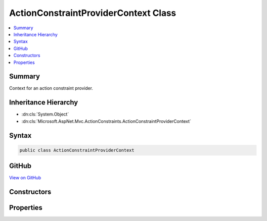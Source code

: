 

ActionConstraintProviderContext Class
=====================================



.. contents:: 
   :local:



Summary
-------

Context for an action constraint provider.





Inheritance Hierarchy
---------------------


* :dn:cls:`System.Object`
* :dn:cls:`Microsoft.AspNet.Mvc.ActionConstraints.ActionConstraintProviderContext`








Syntax
------

.. code-block:: csharp

   public class ActionConstraintProviderContext





GitHub
------

`View on GitHub <https://github.com/aspnet/apidocs/blob/master/aspnet/mvc/src/Microsoft.AspNet.Mvc.Abstractions/ActionConstraints/ActionConstraintProviderContext.cs>`_





.. dn:class:: Microsoft.AspNet.Mvc.ActionConstraints.ActionConstraintProviderContext

Constructors
------------

.. dn:class:: Microsoft.AspNet.Mvc.ActionConstraints.ActionConstraintProviderContext
    :noindex:
    :hidden:

    
    .. dn:constructor:: Microsoft.AspNet.Mvc.ActionConstraints.ActionConstraintProviderContext.ActionConstraintProviderContext(Microsoft.AspNet.Http.HttpContext, Microsoft.AspNet.Mvc.Abstractions.ActionDescriptor, System.Collections.Generic.IList<Microsoft.AspNet.Mvc.ActionConstraints.ActionConstraintItem>)
    
        
    
        Creates a new :any:`Microsoft.AspNet.Mvc.ActionConstraints.ActionConstraintProviderContext`\.
    
        
        
        
        :type context: Microsoft.AspNet.Http.HttpContext
        
        
        :param action: The  for which constraints are being created.
        
        :type action: Microsoft.AspNet.Mvc.Abstractions.ActionDescriptor
        
        
        :param items: The list of  objects.
        
        :type items: System.Collections.Generic.IList{Microsoft.AspNet.Mvc.ActionConstraints.ActionConstraintItem}
    
        
        .. code-block:: csharp
    
           public ActionConstraintProviderContext(HttpContext context, ActionDescriptor action, IList<ActionConstraintItem> items)
    

Properties
----------

.. dn:class:: Microsoft.AspNet.Mvc.ActionConstraints.ActionConstraintProviderContext
    :noindex:
    :hidden:

    
    .. dn:property:: Microsoft.AspNet.Mvc.ActionConstraints.ActionConstraintProviderContext.Action
    
        
    
        The :any:`Microsoft.AspNet.Mvc.Abstractions.ActionDescriptor` for which constraints are being created.
    
        
        :rtype: Microsoft.AspNet.Mvc.Abstractions.ActionDescriptor
    
        
        .. code-block:: csharp
    
           public ActionDescriptor Action { get; }
    
    .. dn:property:: Microsoft.AspNet.Mvc.ActionConstraints.ActionConstraintProviderContext.HttpContext
    
        
        :rtype: Microsoft.AspNet.Http.HttpContext
    
        
        .. code-block:: csharp
    
           public HttpContext HttpContext { get; }
    
    .. dn:property:: Microsoft.AspNet.Mvc.ActionConstraints.ActionConstraintProviderContext.Results
    
        
    
        The list of :any:`Microsoft.AspNet.Mvc.ActionConstraints.ActionConstraintItem` objects.
    
        
        :rtype: System.Collections.Generic.IList{Microsoft.AspNet.Mvc.ActionConstraints.ActionConstraintItem}
    
        
        .. code-block:: csharp
    
           public IList<ActionConstraintItem> Results { get; }
    

